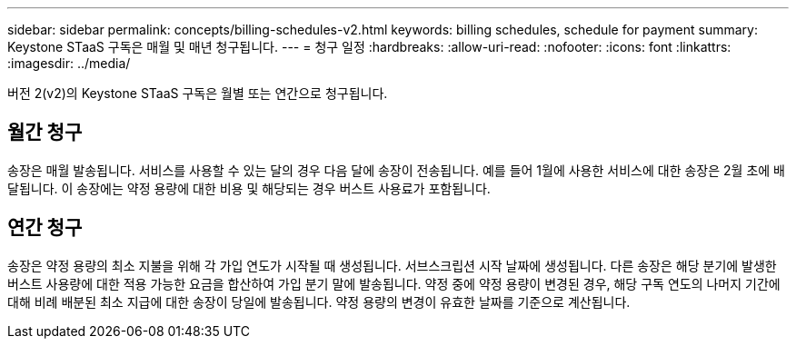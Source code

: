 ---
sidebar: sidebar 
permalink: concepts/billing-schedules-v2.html 
keywords: billing schedules, schedule for payment 
summary: Keystone STaaS 구독은 매월 및 매년 청구됩니다. 
---
= 청구 일정
:hardbreaks:
:allow-uri-read: 
:nofooter: 
:icons: font
:linkattrs: 
:imagesdir: ../media/


[role="lead"]
버전 2(v2)의 Keystone STaaS 구독은 월별 또는 연간으로 청구됩니다.



== 월간 청구

송장은 매월 발송됩니다. 서비스를 사용할 수 있는 달의 경우 다음 달에 송장이 전송됩니다. 예를 들어 1월에 사용한 서비스에 대한 송장은 2월 초에 배달됩니다. 이 송장에는 약정 용량에 대한 비용 및 해당되는 경우 버스트 사용료가 포함됩니다.



== 연간 청구

송장은 약정 용량의 최소 지불을 위해 각 가입 연도가 시작될 때 생성됩니다. 서브스크립션 시작 날짜에 생성됩니다. 다른 송장은 해당 분기에 발생한 버스트 사용량에 대한 적용 가능한 요금을 합산하여 가입 분기 말에 발송됩니다. 약정 중에 약정 용량이 변경된 경우, 해당 구독 연도의 나머지 기간에 대해 비례 배분된 최소 지급에 대한 송장이 당일에 발송됩니다. 약정 용량의 변경이 유효한 날짜를 기준으로 계산됩니다.
